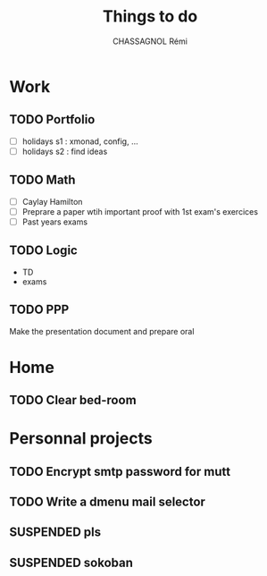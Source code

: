 #+title: Things to do
#+author: CHASSAGNOL Rémi
#+description: org-mode agenda and TODO list

* Work
** TODO Portfolio
- [ ] holidays s1 : xmonad, config, ...
- [ ] holidays s2 : find ideas
** TODO Math
- [ ] Caylay Hamilton
- [ ] Preprare a paper wtih important proof with 1st exam's exercices
- [ ] Past years exams
** TODO Logic
- TD
- exams
** TODO PPP
Make the presentation document and prepare oral
* Home
** TODO Clear bed-room
* Personnal projects
** TODO Encrypt smtp password for mutt
** TODO Write a dmenu mail selector
** SUSPENDED pls
** SUSPENDED sokoban
